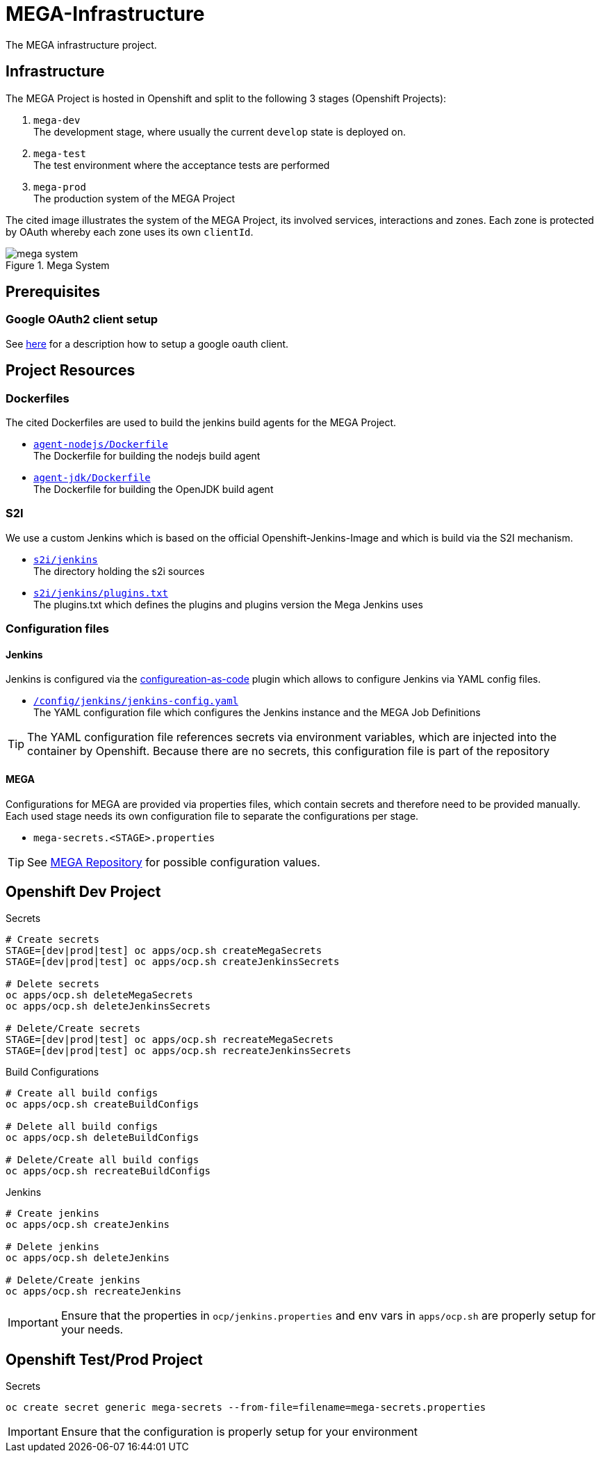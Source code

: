 = MEGA-Infrastructure

The MEGA infrastructure project.

== Infrastructure

The MEGA Project is hosted in Openshift and split to the following 3 stages (Openshift Projects):

. ``mega-dev`` +
 The development stage, where usually the current ``develop`` state is deployed on.
. ``mega-test`` +
 The test environment where the acceptance tests are performed
. ``mega-prod`` +
 The production system of the MEGA Project

The cited image illustrates the system of the MEGA Project, its involved services, interactions and zones. Each zone is protected by OAuth whereby each zone uses its own ``clientId``.

.Mega System
image::/doc/images/mega-system.png[]

== Prerequisites


=== Google OAuth2 client setup

See link:https://developers.google.com/identity/protocols/OAuth2UserAgent[here] for a description how to setup a google oauth client.

== Project Resources

=== Dockerfiles

The cited Dockerfiles are used to build the jenkins build agents for the MEGA Project. 

* ``link:/docker/agent-nodejs/Dockerfile[agent-nodejs/Dockerfile]`` +
 The Dockerfile for building the nodejs build agent
* ``link:/docker/agent-jdk/Dockerfile[agent-jdk/Dockerfile]`` +
 The Dockerfile for building the OpenJDK build agent

=== S2I 

We use a custom Jenkins which is based on the official Openshift-Jenkins-Image and 
which is build via the S2I mechanism.

* ``link:/s2i/jenkins[s2i/jenkins]`` +
  The directory holding the s2i sources
* ``link:/s2i/jenkins/plugins.txt[s2i/jenkins/plugins.txt]`` +
  The plugins.txt which defines the plugins and plugins version the Mega Jenkins uses

=== Configuration files

==== Jenkins

Jenkins is configured via the link:https://jenkins.io/projects/jcasc/[configureation-as-code] plugin which allows to configure Jenkins via YAML config files.

* ``link:/config/jenkins/jenkins-config.yaml[/config/jenkins/jenkins-config.yaml]`` +
  The YAML configuration file which configures the Jenkins instance and the MEGA Job Definitions

TIP: The YAML configuration file references secrets via environment variables, which are injected into the container by Openshift. Because there are no secrets, this configuration file is part of the repository

==== MEGA

Configurations for MEGA are provided via properties files, which contain secrets and therefore need to be provided manually. Each used stage needs its own configuration file to separate the configurations per stage. 

* ``mega-secrets.<STAGE>.properties``

TIP: See link:https://github.com/Gepardec/mega[MEGA Repository] for possible configuration values.


// --------------------------------------------------------------------------------

== Openshift Dev Project

.Secrets
[source,bash]
----
# Create secrets
STAGE=[dev|prod|test] oc apps/ocp.sh createMegaSecrets
STAGE=[dev|prod|test] oc apps/ocp.sh createJenkinsSecrets

# Delete secrets
oc apps/ocp.sh deleteMegaSecrets
oc apps/ocp.sh deleteJenkinsSecrets

# Delete/Create secrets
STAGE=[dev|prod|test] oc apps/ocp.sh recreateMegaSecrets
STAGE=[dev|prod|test] oc apps/ocp.sh recreateJenkinsSecrets
----

.Build Configurations
[source,bash]
----
# Create all build configs
oc apps/ocp.sh createBuildConfigs

# Delete all build configs
oc apps/ocp.sh deleteBuildConfigs

# Delete/Create all build configs
oc apps/ocp.sh recreateBuildConfigs
----

.Jenkins
[source,bash]
----
# Create jenkins
oc apps/ocp.sh createJenkins

# Delete jenkins
oc apps/ocp.sh deleteJenkins

# Delete/Create jenkins
oc apps/ocp.sh recreateJenkins
----

IMPORTANT: Ensure that the properties in ``ocp/jenkins.properties`` and env vars in ``apps/ocp.sh`` are properly setup for your needs.

== Openshift Test/Prod Project

.Secrets
[source,bash]
----
oc create secret generic mega-secrets --from-file=filename=mega-secrets.properties
----

IMPORTANT: Ensure that the configuration is properly setup for your environment

